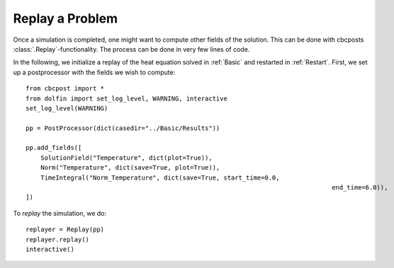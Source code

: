 .. _Replay:

Replay a Problem
========================================

Once a simulation is completed, one might want to compute other fields of the solution. This can be
done with cbcposts :class:`.Replay`-functionality. The process can be done in very few lines of code.

In the following, we initialize a replay of the heat equation solved in :ref:`Basic` and restarted in :ref:`Restart`. First, we set up a postprocessor with the fields we wish to compute: ::

	from cbcpost import *
	from dolfin import set_log_level, WARNING, interactive
	set_log_level(WARNING)

	pp = PostProcessor(dict(casedir="../Basic/Results"))

	pp.add_fields([
	    SolutionField("Temperature", dict(plot=True)),
	    Norm("Temperature", dict(save=True, plot=True)),
	    TimeIntegral("Norm_Temperature", dict(save=True, start_time=0.0,
											  end_time=6.0)),
	])

To *replay* the simulation, we do: ::

	replayer = Replay(pp)
	replayer.replay()
	interactive()

.. note: This functionality is currently only supported in serial.
